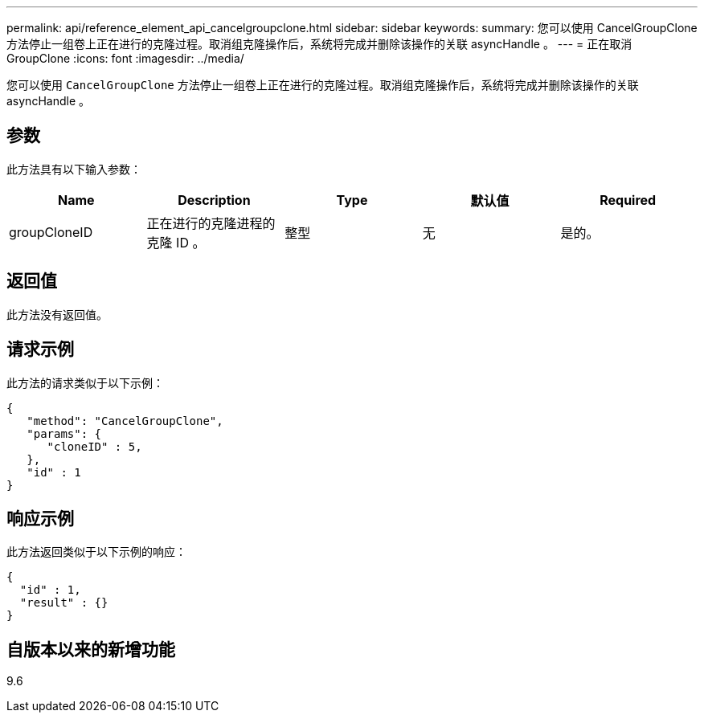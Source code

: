 ---
permalink: api/reference_element_api_cancelgroupclone.html 
sidebar: sidebar 
keywords:  
summary: 您可以使用 CancelGroupClone 方法停止一组卷上正在进行的克隆过程。取消组克隆操作后，系统将完成并删除该操作的关联 asyncHandle 。 
---
= 正在取消 GroupClone
:icons: font
:imagesdir: ../media/


[role="lead"]
您可以使用 `CancelGroupClone` 方法停止一组卷上正在进行的克隆过程。取消组克隆操作后，系统将完成并删除该操作的关联 asyncHandle 。



== 参数

此方法具有以下输入参数：

|===
| Name | Description | Type | 默认值 | Required 


 a| 
groupCloneID
 a| 
正在进行的克隆进程的克隆 ID 。
 a| 
整型
 a| 
无
 a| 
是的。

|===


== 返回值

此方法没有返回值。



== 请求示例

此方法的请求类似于以下示例：

[listing]
----
{
   "method": "CancelGroupClone",
   "params": {
      "cloneID" : 5,
   },
   "id" : 1
}
----


== 响应示例

此方法返回类似于以下示例的响应：

[listing]
----
{
  "id" : 1,
  "result" : {}
}
----


== 自版本以来的新增功能

9.6

